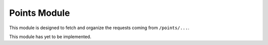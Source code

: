 Points Module
=============

This module is designed to fetch and organize the requests coming from ``/points/...``.

This module has yet to be implemented.

